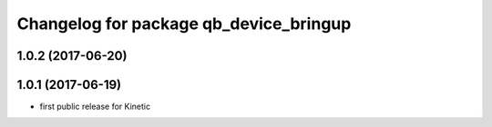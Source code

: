^^^^^^^^^^^^^^^^^^^^^^^^^^^^^^^^^^^^^^^
Changelog for package qb_device_bringup
^^^^^^^^^^^^^^^^^^^^^^^^^^^^^^^^^^^^^^^

1.0.2 (2017-06-20)
------------------

1.0.1 (2017-06-19)
------------------
* first public release for Kinetic
